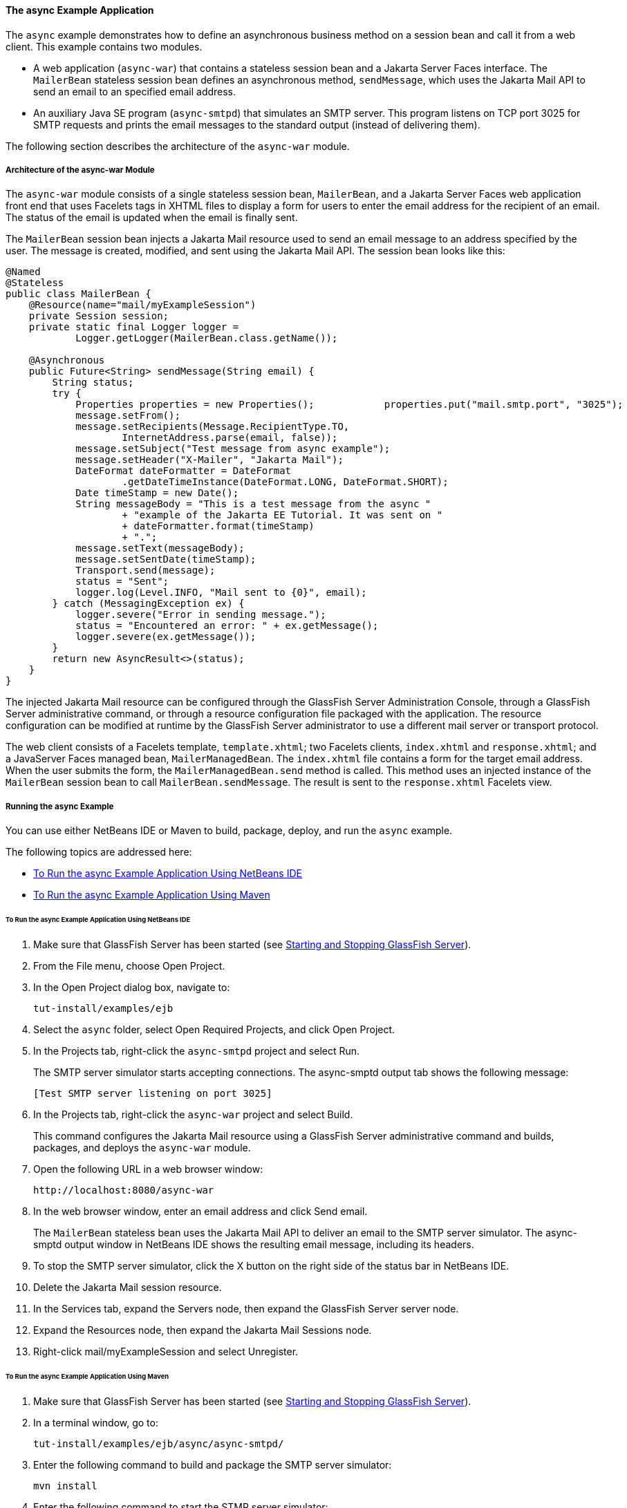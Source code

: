 [[GKIEZ]][[the-async-example-application]]

==== The async Example Application

The `async` example demonstrates how to define an asynchronous business
method on a session bean and call it from a web client. This example
contains two modules.

* A web application (`async-war`) that contains a stateless session bean
and a Jakarta Server Faces interface. The `MailerBean` stateless session
bean defines an asynchronous method, `sendMessage`, which uses the
Jakarta Mail API to send an email to an specified email address.
* An auxiliary Java SE program (`async-smtpd`) that simulates an SMTP
server. This program listens on TCP port 3025 for SMTP requests and
prints the email messages to the standard output (instead of delivering
them).

The following section describes the architecture of the `async-war`
module.

[[GKIQJ]][[architecture-of-the-async-war-module]]

===== Architecture of the async-war Module

The `async-war` module consists of a single stateless session bean,
`MailerBean`, and a Jakarta Server Faces web application front end that uses
Facelets tags in XHTML files to display a form for users to enter the
email address for the recipient of an email. The status of the email is
updated when the email is finally sent.

The `MailerBean` session bean injects a Jakarta Mail resource used to send
an email message to an address specified by the user. The message is
created, modified, and sent using the Jakarta Mail API. The session bean
looks like this:

[source,java]
----
@Named
@Stateless
public class MailerBean {
    @Resource(name="mail/myExampleSession")
    private Session session;
    private static final Logger logger = 
            Logger.getLogger(MailerBean.class.getName());

    @Asynchronous
    public Future<String> sendMessage(String email) {
        String status;
        try {
            Properties properties = new Properties();            properties.put("mail.smtp.port", "3025");            session = Session.getInstance(properties);                        Message message = new MimeMessage(session);
            message.setFrom();
            message.setRecipients(Message.RecipientType.TO,
                    InternetAddress.parse(email, false));
            message.setSubject("Test message from async example");
            message.setHeader("X-Mailer", "Jakarta Mail");
            DateFormat dateFormatter = DateFormat
                    .getDateTimeInstance(DateFormat.LONG, DateFormat.SHORT);
            Date timeStamp = new Date();
            String messageBody = "This is a test message from the async "
                    + "example of the Jakarta EE Tutorial. It was sent on "
                    + dateFormatter.format(timeStamp)
                    + ".";
            message.setText(messageBody);
            message.setSentDate(timeStamp);
            Transport.send(message);
            status = "Sent";
            logger.log(Level.INFO, "Mail sent to {0}", email);
        } catch (MessagingException ex) {
            logger.severe("Error in sending message.");
            status = "Encountered an error: " + ex.getMessage();
            logger.severe(ex.getMessage());
        }
        return new AsyncResult<>(status);
    }
}
----

The injected Jakarta Mail resource can be configured through the GlassFish
Server Administration Console, through a GlassFish Server administrative
command, or through a resource configuration file packaged with the
application. The resource configuration can be modified at runtime by
the GlassFish Server administrator to use a different mail server or
transport protocol.

The web client consists of a Facelets template, `template.xhtml`; two
Facelets clients, `index.xhtml` and `response.xhtml`; and a JavaServer
Faces managed bean, `MailerManagedBean`. The `index.xhtml` file contains
a form for the target email address. When the user submits the form, the
`MailerManagedBean.send` method is called. This method uses an injected
instance of the `MailerBean` session bean to call
`MailerBean.sendMessage`. The result is sent to the `response.xhtml`
Facelets view.

[[sthref158]]
[[running-the-async-example]]
===== Running the async Example

You can use either NetBeans IDE or Maven to build, package, deploy, and
run the `async` example.

The following topics are addressed here:

* link:#GKINW[To Run the async Example Application Using NetBeans IDE]
* link:#GKRFB[To Run the async Example Application Using Maven]

[[GKINW]]
[[to-run-the-async-example-application-using-netbeans-ide]]
====== To Run the async Example Application Using NetBeans IDE

1.  Make sure that GlassFish Server has been started (see
link:#BNADI[Starting and Stopping GlassFish
Server]).
2.  From the File menu, choose Open Project.
3.  In the Open Project dialog box, navigate to:
+
[source,java]
----
tut-install/examples/ejb
----
4.  Select the `async` folder, select Open Required Projects, and click
Open Project.
5.  In the Projects tab, right-click the `async-smtpd` project and
select Run.
+
The SMTP server simulator starts accepting connections. The async-smptd
output tab shows the following message:
+
[source,java]
----
[Test SMTP server listening on port 3025]
----
6.  In the Projects tab, right-click the `async-war` project and select
Build.
+
This command configures the Jakarta Mail resource using a GlassFish Server
administrative command and builds, packages, and deploys the `async-war`
module.
7.  Open the following URL in a web browser window:
+
[source,java]
----
http://localhost:8080/async-war
----
8.  In the web browser window, enter an email address and click Send
email.
+
The `MailerBean` stateless bean uses the Jakarta Mail API to deliver an
email to the SMTP server simulator. The async-smptd output window in
NetBeans IDE shows the resulting email message, including its headers.
9.  To stop the SMTP server simulator, click the X button on the right
side of the status bar in NetBeans IDE.
10. Delete the Jakarta Mail session resource.
1.  In the Services tab, expand the Servers node, then expand the
GlassFish Server server node.
2.  Expand the Resources node, then expand the Jakarta Mail Sessions node.
3.  Right-click mail/myExampleSession and select Unregister.

[[GKRFB]]
[[to-run-the-async-example-application-using-maven]]
====== To Run the async Example Application Using Maven

1.  Make sure that GlassFish Server has been started (see
link:#BNADI[Starting and Stopping GlassFish
Server]).
2.  In a terminal window, go to:
+
[source,java]
----
tut-install/examples/ejb/async/async-smtpd/
----
3.  Enter the following command to build and package the SMTP server
simulator:
+
[source,java]
----
mvn install
----
4.  Enter the following command to start the STMP server simulator:
+
[source,java]
----
mvn exec:java
----
+
The following message appears:
+
[source,java]
----
[Test SMTP server listening on port 3025]
----
+
Keep this terminal window open.
5.  In a new terminal window, go to:
+
[source,java]
----
tut-install/examples/ejb/async/async-war
----
6.  Enter the following command to configure the Jakarta Mail resource and
to build, package, and deploy the `async-war` module:
+
[source,java]
----
mvn install
----
7.  Open the following URL in a web browser window:
+
[source,java]
----
http://localhost:8080/async-war
----
8.  In the web browser window, enter an email address and click Send
email.
+
The `MailerBean` stateless bean uses the Jakarta Mail API to deliver an
email to the SMTP server simulator. The resulting email message appears
on the first terminal window, including its headers.
9.  To stop the SMTP server simulator, close the terminal window in
which you issued the command to start the STMP server simulator.
10. To delete the Jakarta Mail session resource, type the following command:
+
[source,java]
----
asadmin delete-javamail-resource mail/myExampleSession
----


